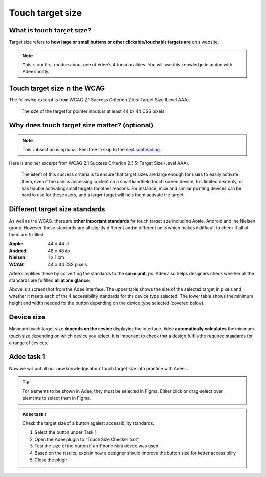
.. raw:: html

   <script id="pagemeta" type="application/json">
     { "ebook": "scaffolding", "component": "target-size" } 
   </script>


Touch target size
::::::::::::::::::::::::::::::::

--------------------------
What is touch target size?
--------------------------

Target size refers to **how large or small buttons or other clickable/touchable targets are** on a website.

.. image:: Images/touch-targets.png
   :alt: A row of four 24dp icons and one 40dp icon
   :width: 18cm
   :align: center

.. Note:: This is our first module about one of Adee's 4 functionalities. You will use this knowledge in action with Adee shortly.

---------------------------------
Touch target size in the WCAG
---------------------------------

The following excerpt is from WCAG 2.1 Success Criterion 2.5.5: Target Size (Level AAA).

    The size of the target for pointer inputs is at least 44 by 44 CSS pixels...

.. raw:: html


		  <div class="admonition attention">
          <div class="mcq">
		  <p class="admonition-title">MCQ</p>
                <p>Generally, what is the minimum target size from the WCAG?</p>
		<form name=Q1 id="Q1" data-component="target-size">
		<input type="radio" name="Q1" id="Q1A1">	<label for="Q1A1">At least 44 mm in height</label> <span id="Q1A1-feedback"> </span><br> 		<input type="radio" name="Q1" id="Q1A2">	<label for="Q1A2">At least 44 CSS pixels in width</label> <span id="Q1A2-feedback"> </span><br> 		<input type="radio" name="Q1" id="Q1A3">	<label for="Q1A3">44 by 44 mm</label> <span id="Q1A3-feedback"> </span><br> 		<input type="radio" name="Q1" id="Q1A4">	<label for="Q1A4">44 by 44 CSS pixels.</label> <span id="Q1A4-feedback"> </span><br> 
                <input type="button" value="Check" onclick="sendmcq('Q1')"><br>
		</form>
		<script id="Q1-answers" type="application/json"> 
		[ 	{ "ansid":"Q1A1", "answer": "At least 44 mm in height", "feedback": "Incorrect.", "result": ""  } ,	{ "ansid":"Q1A2", "answer": "At least 44 CSS pixels in width", "feedback": "Incorrect.", "result": ""  } ,	{ "ansid":"Q1A3", "answer": "44 by 44 mm", "feedback": "Incorrect.", "result": ""  } ,	{ "ansid":"Q1A4", "answer": "44 by 44 CSS pixels.", "feedback": "That's right! 🎉", "result": "correct"  } 
	]
	</script>

	</div>
	</div>

---------------------------------------------
Why does touch target size matter? (optional)
---------------------------------------------

.. Note:: This subsection is optional. Feel free to skip to the `next subheading <#different-target-size-standards>`_.

Here is another excerpt from WCAG 2.1 Success Criterion 2.5.5: Target Size (Level AAA).

    The intent of this success criteria is to ensure that target sizes are large enough for users to easily activate them, even if the user is accessing content on a small handheld touch screen device, has limited dexterity, or has trouble activating small targets for other reasons.
    For instance, mice and similar pointing devices can be hard to use for these users, and a larger target will help them activate the target.

.. raw:: html


		  <div class="admonition attention">
          <div class="mcq">
		  <p class="admonition-title">MCQ</p>
                <p>From this excerpt, why is it important to have large enough target sizes?</p>
		<form name=Q2 id="Q2" data-component="target-size">
		<input type="radio" name="Q2" id="Q2A1">	<label for="Q2A1">Some devices have small screens</label> <span id="Q2A1-feedback"> </span><br> 		<input type="radio" name="Q2" id="Q2A2">	<label for="Q2A2">Some users have limited dexterity</label> <span id="Q2A2-feedback"> </span><br> 		<input type="radio" name="Q2" id="Q2A3">	<label for="Q2A3">Larger targets help users who find mice hard to use</label> <span id="Q2A3-feedback"> </span><br> 		<input type="radio" name="Q2" id="Q2A4">	<label for="Q2A4">All of the above</label> <span id="Q2A4-feedback"> </span><br> 
                <input type="button" value="Check" onclick="sendmcq('Q2')"><br>
		</form>
		<script id="Q2-answers" type="application/json"> 
		[ 	{ "ansid":"Q2A1", "answer": "Some devices have small screens", "feedback": "That's true but there is a more correct answer.", "result": ""  } ,	{ "ansid":"Q2A2", "answer": "Some users have limited dexterity", "feedback": "That's true but there is a more correct answer.", "result": ""  } ,	{ "ansid":"Q2A3", "answer": "Larger targets help users who find mice hard to use", "feedback": "That's true but there is a more correct answer.", "result": ""  } ,	{ "ansid":"Q2A4", "answer": "All of the above", "feedback": "That's right! 🎉", "result": "correct"  } 
	]
	</script>

	</div>
	</div>

-------------------------------
Different target size standards
-------------------------------

As well as the WCAG, there are **other important standards** for touch target size including Apple, Android and the Nielsen group.
However, these standards are all slightly different and in different units which makes it difficult to check if all of them are fulfilled.

:Apple: 44 x 44 pt
:Android: 48 x 48 dp
:Nielsen: 1 x 1 cm
:WCAG: 44 x 44 CSS pixels

Adee simplifies these by converting the standards to the **same unit**, px.
Adee also helps designers check whether all the standards are fulfilled **all at one glance**.

.. image:: Images/target-size-tables.png
   :alt: Target size standards tables from the Adee interface
   :width: 9cm
   :align: center

Above is a screenshot from the Adee interface.
The upper table shows the size of the selected target in pixels and whether it meets each of the 4 accessibility standards for the device type selected.
The lower table shows the minimum height and width needed for the button depending on the device type selected (covered below).

-----------
Device size
-----------

Minimum touch target size **depends on the device** displaying the interface.
Adee **automatically calculates** the minimum touch size depending on which device you select.
It is important to check that a design fulfils the required standards for a range of devices.

-----------
Adee task 1
-----------

Now we will put all our new knowledge about touch target size into practice with Adee...

.. Tip:: For elements to be shown in Adee, they must be selected in Figma. Either click or drag-select over elements to select them in Figma.

.. admonition:: Adee task 1

     Check the target size of a button against accessibility standards.

     1. Select the button under Task 1
     2. Open the Adee plugin to "Touch Size Checker tool"
     3. Test the size of the button if an iPhone Mini device was used
     4. Based on the results, explain how a designer should improve the button size for better accessibility
     5. Close the plugin

.. raw:: html

   <div class="admonition-adee-task-likert admonition"><br>
   <div class="likert">
   <p class="admonition-title">Adee task rating</p>
   Rate the difficulty of Adee task 1
   <form id = "C3" data-component="target-size">
      Extremely difficult 1
   <input type="radio" name="C3" id="C3A1">
   <input type="radio" name="C3" id="C3A2">
   <input type="radio" name="C3" id="C3A3">
   <input type="radio" name="C3" id="C3A4">
   <input type="radio" name="C3" id="C3A5">
   <input type="radio" name="C3" id="C3A6">
   <input type="radio" name="C3" id="C3A7">
   7 Extremely easy
   <input type="button" value="Submit" onclick="sendlikseven('C3','target-size')"><br>
   <p id="C3-feedback"></p>
   </form>
   </div>
   </div>


.. raw:: html

   <div class="admonition caution"><br>
   <div class="likert">
   <p class="admonition-title">Knowledge self-rating</p>
   How well do you understand target size?
   <form id = "C4" data-component="target-size">
      Never heard of it 1️⃣
   <input type="radio" name="C4" id="C4A1">
   <input type="radio" name="C4" id="C4A2">
   <input type="radio" name="C4" id="C4A3">
   <input type="radio" name="C4" id="C4A4">
   <input type="radio" name="C4" id="C4A5">
   5️⃣ Could explain it to a friend
   <input type="button" value="Submit" onclick="sendlik('C4','target-size')"><br>
   <p class="likert-feedback" id="C4-feedback"></p>
   </form>
   </div>
   </div>


